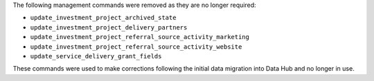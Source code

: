 The following management commands were removed as they are no longer required:

- ``update_investment_project_archived_state``
- ``update_investment_project_delivery_partners``
- ``update_investment_project_referral_source_activity_marketing``
- ``update_investment_project_referral_source_activity_website``
- ``update_service_delivery_grant_fields``

These commands were used to make corrections following the initial data migration into Data Hub and no longer in use.
